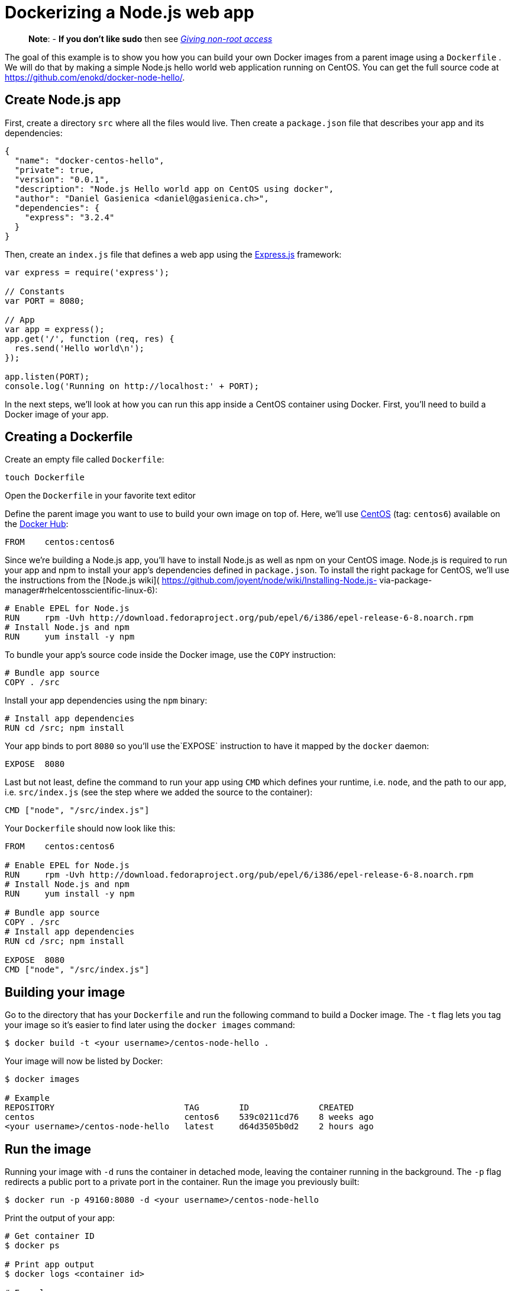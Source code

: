 = Dockerizing a Node.js web app

____

*Note*:
- *If you don't like sudo* then see link:/installation/binaries/#giving-non-root-access[_Giving non-root
 access_]

____

The goal of this example is to show you how you can build your own
Docker images from a parent image using a `Dockerfile`
. We will do that by making a simple Node.js hello world web
application running on CentOS. You can get the full source code at
https://github.com/enokd/docker-node-hello/.

== Create Node.js app

First, create a directory `src` where all the files
would live. Then create a `package.json` file that
describes your app and its dependencies:

----
{
  "name": "docker-centos-hello",
  "private": true,
  "version": "0.0.1",
  "description": "Node.js Hello world app on CentOS using docker",
  "author": "Daniel Gasienica <daniel@gasienica.ch>",
  "dependencies": {
    "express": "3.2.4"
  }
}
----

Then, create an `index.js` file that defines a web
app using the http://expressjs.com/[Express.js] framework:

----
var express = require('express');

// Constants
var PORT = 8080;

// App
var app = express();
app.get('/', function (req, res) {
  res.send('Hello world\n');
});

app.listen(PORT);
console.log('Running on http://localhost:' + PORT);
----

In the next steps, we'll look at how you can run this app inside a
CentOS container using Docker. First, you'll need to build a Docker
image of your app.

== Creating a Dockerfile

Create an empty file called `Dockerfile`:

----
touch Dockerfile
----

Open the `Dockerfile` in your favorite text editor

Define the parent image you want to use to build your own image on
top of. Here, we'll use
https://registry.hub.docker.com/_/centos/[CentOS] (tag: `centos6`)
available on the https://hub.docker.com/[Docker Hub]:

----
FROM    centos:centos6
----

Since we're building a Node.js app, you'll have to install Node.js as
well as npm on your CentOS image. Node.js is required to run your app
and npm to install your app's dependencies defined in
`package.json`. To install the right package for
CentOS, we'll use the instructions from the [Node.js wiki](
https://github.com/joyent/node/wiki/Installing-Node.js-
via-package-manager#rhelcentosscientific-linux-6):

----
# Enable EPEL for Node.js
RUN     rpm -Uvh http://download.fedoraproject.org/pub/epel/6/i386/epel-release-6-8.noarch.rpm
# Install Node.js and npm
RUN     yum install -y npm
----

To bundle your app's source code inside the Docker image, use the `COPY`
instruction:

----
# Bundle app source
COPY . /src
----

Install your app dependencies using the `npm` binary:

----
# Install app dependencies
RUN cd /src; npm install
----

Your app binds to port `8080` so you'll use the`EXPOSE` instruction to have
it mapped by the `docker` daemon:

----
EXPOSE  8080
----

Last but not least, define the command to run your app using `CMD` which
defines your runtime, i.e. `node`, and the path to our app, i.e. `src/index.js`
(see the step where we added the source to the container):

----
CMD ["node", "/src/index.js"]
----

Your `Dockerfile` should now look like this:

----
FROM    centos:centos6

# Enable EPEL for Node.js
RUN     rpm -Uvh http://download.fedoraproject.org/pub/epel/6/i386/epel-release-6-8.noarch.rpm
# Install Node.js and npm
RUN     yum install -y npm

# Bundle app source
COPY . /src
# Install app dependencies
RUN cd /src; npm install

EXPOSE  8080
CMD ["node", "/src/index.js"]
----

== Building your image

Go to the directory that has your `Dockerfile` and run the following command
to build a Docker image. The `-t` flag lets you tag your image so it's easier
to find later using the `docker images` command:

----
$ docker build -t <your username>/centos-node-hello .
----

Your image will now be listed by Docker:

----
$ docker images

# Example
REPOSITORY                          TAG        ID              CREATED
centos                              centos6    539c0211cd76    8 weeks ago
<your username>/centos-node-hello   latest     d64d3505b0d2    2 hours ago
----

== Run the image

Running your image with `-d` runs the container in detached mode, leaving the
container running in the background. The `-p` flag redirects a public port to
a private port in the container. Run the image you previously built:

----
$ docker run -p 49160:8080 -d <your username>/centos-node-hello
----

Print the output of your app:

----
# Get container ID
$ docker ps

# Print app output
$ docker logs <container id>

# Example
Running on http://localhost:8080
----

== Test

To test your app, get the port of your app that Docker mapped:

----
$ docker ps

# Example
ID            IMAGE                                     COMMAND              ...   PORTS
ecce33b30ebf  <your username>/centos-node-hello:latest  node /src/index.js         49160->8080
----

In the example above, Docker mapped the `8080` port of the container to `49160`.

Now you can call your app using `curl` (install if needed via:
`sudo apt-get install curl`):

----
$ curl -i localhost:49160

HTTP/1.1 200 OK
X-Powered-By: Express
Content-Type: text/html; charset=utf-8
Content-Length: 12
Date: Sun, 02 Jun 2013 03:53:22 GMT
Connection: keep-alive

Hello world
----

If you use Boot2docker on OS X, the port is actually mapped to the Docker host VM,
and you should use the following command:

----
$ curl $(boot2docker ip):49160
----

We hope this tutorial helped you get up and running with Node.js and
CentOS on Docker. You can get the full source code at
https://github.com/enokd/docker-node-hello/.